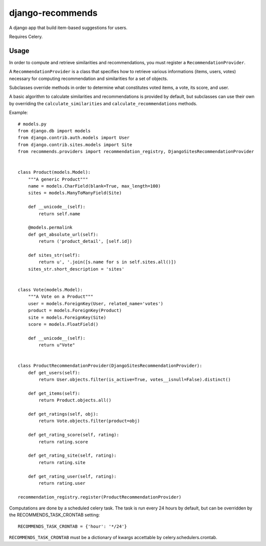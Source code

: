 django-recommends
======================================

A django app that build item-based suggestions for users.

Requires Celery.


Usage
----

In order to compute and retrieve similarities and recommendations, you must register a ``RecommendationProvider``.

A ``RecommendationProvider`` is a class that specifies how to retrieve various informations (items, users, votes)
necessary for computing recommendation and similarities for a set of objects.

Subclasses override methods in order to determine what constitutes voted items, a vote,
its score, and user.

A basic algorithm to calculate similarities and recommendations is provided by default, but subclasses can use their own by overriding the ``calculate_similarities`` and ``calculate_recommendations`` methods.

Example::

    # models.py
    from django.db import models
    from django.contrib.auth.models import User
    from django.contrib.sites.models import Site
    from recommends.providers import recommendation_registry, DjangoSitesRecommendationProvider


    class Product(models.Model):
        """A generic Product"""
        name = models.CharField(blank=True, max_length=100)
        sites = models.ManyToManyField(Site)

        def __unicode__(self):
            return self.name

        @models.permalink
        def get_absolute_url(self):
            return ('product_detail', [self.id])

        def sites_str(self):
            return u', '.join([s.name for s in self.sites.all()])
        sites_str.short_description = 'sites'


    class Vote(models.Model):
        """A Vote on a Product"""
        user = models.ForeignKey(User, related_name='votes')
        product = models.ForeignKey(Product)
        site = models.ForeignKey(Site)
        score = models.FloatField()

        def __unicode__(self):
            return u"Vote"


    class ProductRecommendationProvider(DjangoSitesRecommendationProvider):
        def get_users(self):
            return User.objects.filter(is_active=True, votes__isnull=False).distinct()

        def get_items(self):
            return Product.objects.all()

        def get_ratings(self, obj):
            return Vote.objects.filter(product=obj)

        def get_rating_score(self, rating):
            return rating.score

        def get_rating_site(self, rating):
            return rating.site

        def get_rating_user(self, rating):
            return rating.user

    recommendation_registry.register(ProductRecommendationProvider)


Computations are done by a scheduled celery task. The task is run every 24 hours by default, but can be overridden by the RECOMMENDS_TASK_CRONTAB setting::
    
    RECOMMENDS_TASK_CRONTAB = {'hour': '*/24'}

``RECOMMENDS_TASK_CRONTAB`` must be a dictionary of kwargs accettable by celery.schedulers.crontab.
